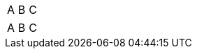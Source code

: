 // should normalize frame value topbot as ends when converting to HTML
[frame=topbot]
|===
|A |B |C
|===

// should preserve frame value ends when converting to HTML
[frame=ends]
|===
|A |B |C
|===

